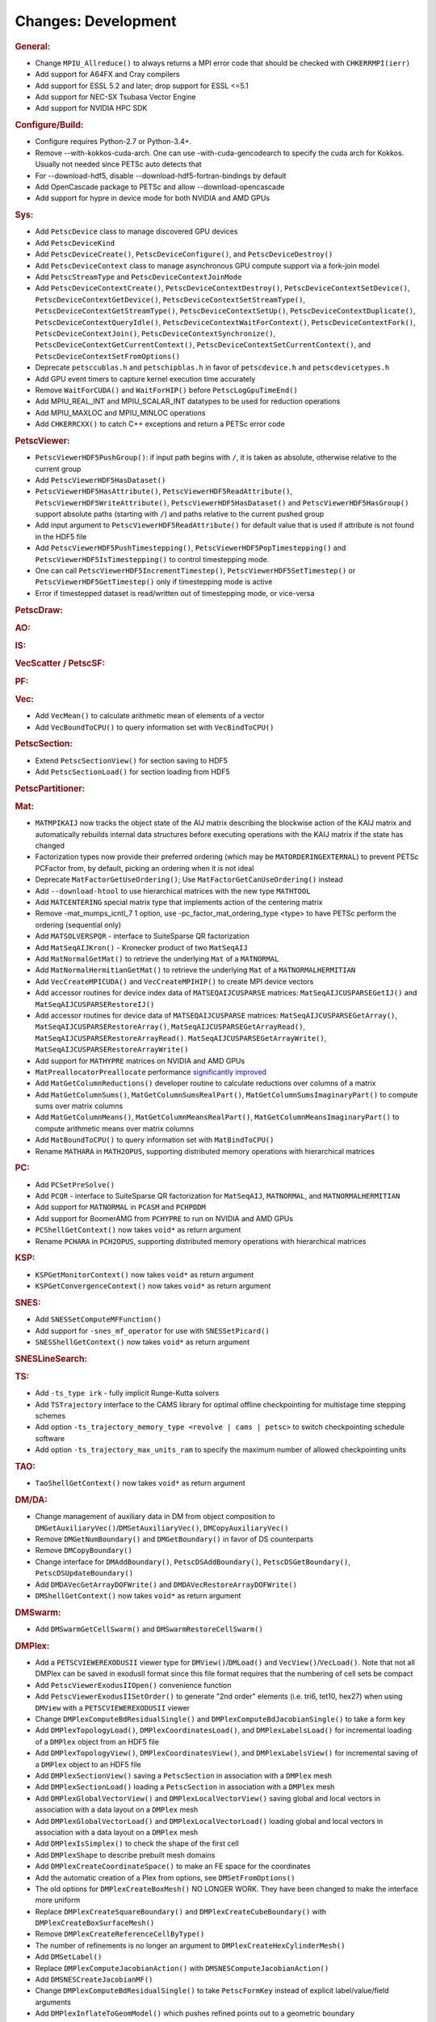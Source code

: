 ====================
Changes: Development
====================

..
   STYLE GUIDELINES:
   * Capitalize sentences
   * Use imperative, e.g., Add, Improve, Change, etc.
   * Don't use a period (.) at the end of entries
   * If multiple sentences are needed, use a period or semicolon to divide sentences, but not at the end of the final sentence

.. rubric:: General:

-  Change ``MPIU_Allreduce()`` to always returns a MPI error code that
   should be checked with ``CHKERRMPI(ierr)``
-  Add support for A64FX and Cray compilers
-  Add support for ESSL 5.2 and later; drop support for ESSL <=5.1
-  Add support for NEC-SX Tsubasa Vector Engine
-  Add support for NVIDIA HPC SDK

.. rubric:: Configure/Build:
-  Configure requires Python-2.7 or Python-3.4+.
-  Remove --with-kokkos-cuda-arch. One can use -with-cuda-gencodearch to specify the cuda arch for Kokkos. Usually not needed since PETSc auto detects that
-  For --download-hdf5, disable --download-hdf5-fortran-bindings by default
-  Add OpenCascade package to PETSc and allow --download-opencascade
-  Add support for hypre in device mode for both NVIDIA and AMD GPUs

.. rubric:: Sys:
-  Add ``PetscDevice`` class to manage discovered GPU devices
-  Add ``PetscDeviceKind``
-  Add ``PetscDeviceCreate()``, ``PetscDeviceConfigure()``, and ``PetscDeviceDestroy()``
-  Add ``PetscDeviceContext`` class to manage asynchronous GPU compute support via a fork-join model
-  Add ``PetscStreamType`` and ``PetscDeviceContextJoinMode``
-  Add ``PetscDeviceContextCreate()``, ``PetscDeviceContextDestroy()``, ``PetscDeviceContextSetDevice()``, ``PetscDeviceContextGetDevice()``,
   ``PetscDeviceContextSetStreamType()``, ``PetscDeviceContextGetStreamType()``, ``PetscDeviceContextSetUp()``, ``PetscDeviceContextDuplicate()``,
   ``PetscDeviceContextQueryIdle()``, ``PetscDeviceContextWaitForContext()``, ``PetscDeviceContextFork()``, ``PetscDeviceContextJoin()``,
   ``PetscDeviceContextSynchronize()``, ``PetscDeviceContextGetCurrentContext()``, ``PetscDeviceContextSetCurrentContext()``, and
   ``PetscDeviceContextSetFromOptions()``
-  Deprecate ``petsccublas.h`` and ``petschipblas.h`` in favor of ``petscdevice.h`` and ``petscdevicetypes.h``
-  Add GPU event timers to capture kernel execution time accurately
-  Remove ``WaitForCUDA()`` and ``WaitForHIP()`` before ``PetscLogGpuTimeEnd()``
-  Add MPIU_REAL_INT and MPIU_SCALAR_INT datatypes to be used for reduction operations
-  Add MPIU_MAXLOC and MPIU_MINLOC operations
-  Add ``CHKERRCXX()`` to catch C++ exceptions and return a PETSc error code

.. rubric:: PetscViewer:

-  ``PetscViewerHDF5PushGroup()``: if input path begins with ``/``, it is
   taken as absolute, otherwise relative to the current group
-  Add ``PetscViewerHDF5HasDataset()``
-  ``PetscViewerHDF5HasAttribute()``,
   ``PetscViewerHDF5ReadAttribute()``,
   ``PetscViewerHDF5WriteAttribute()``,
   ``PetscViewerHDF5HasDataset()`` and
   ``PetscViewerHDF5HasGroup()``
   support absolute paths (starting with ``/``)
   and paths relative to the current pushed group
-  Add input argument to ``PetscViewerHDF5ReadAttribute()`` for default
   value that is used if attribute is not found in the HDF5 file
-  Add ``PetscViewerHDF5PushTimestepping()``,
   ``PetscViewerHDF5PopTimestepping()`` and
   ``PetscViewerHDF5IsTimestepping()`` to control timestepping mode.
-  One can call ``PetscViewerHDF5IncrementTimestep()``,
   ``PetscViewerHDF5SetTimestep()`` or ``PetscViewerHDF5GetTimestep()`` only
   if timestepping mode is active
-  Error if timestepped dataset is read/written out of timestepping mode, or
   vice-versa

.. rubric:: PetscDraw:

.. rubric:: AO:

.. rubric:: IS:

.. rubric:: VecScatter / PetscSF:

.. rubric:: PF:

.. rubric:: Vec:

-  Add ``VecMean()`` to calculate arithmetic mean of elements of a vector
-  Add ``VecBoundToCPU()`` to query information set with ``VecBindToCPU()``

.. rubric:: PetscSection:

-  Extend ``PetscSectionView()`` for section saving to HDF5
-  Add ``PetscSectionLoad()`` for section loading from HDF5

.. rubric:: PetscPartitioner:

.. rubric:: Mat:

-  ``MATMPIKAIJ`` now tracks the object state of the AIJ matrix describing the blockwise action of the KAIJ matrix and
   automatically rebuilds internal data structures before executing operations with the KAIJ matrix if the state has changed
-  Factorization types now provide their preferred ordering (which
   may be ``MATORDERINGEXTERNAL``) to prevent PETSc PCFactor from, by
   default, picking an ordering when it is not ideal
-  Deprecate ``MatFactorGetUseOrdering()``; Use
   ``MatFactorGetCanUseOrdering()`` instead
-  Add ``--download-htool`` to use hierarchical matrices with the new
   type ``MATHTOOL``
-  Add ``MATCENTERING`` special matrix type that implements action of the
   centering matrix
-  Remove -mat_mumps_icntl_7 1 option, use -pc_factor_mat_ordering_type <type> to have PETSc perform the ordering (sequential only)
-  Add ``MATSOLVERSPQR`` - interface to SuiteSparse QR factorization
-  Add ``MatSeqAIJKron()`` - Kronecker product of two ``MatSeqAIJ``
-  Add ``MatNormalGetMat()`` to retrieve the underlying ``Mat`` of a ``MATNORMAL``
-  Add ``MatNormalHermitianGetMat()`` to retrieve the underlying ``Mat`` of a ``MATNORMALHERMITIAN``
-  Add ``VecCreateMPICUDA()`` and ``VecCreateMPIHIP()`` to create MPI device vectors
-  Add accessor routines for device index data of ``MATSEQAIJCUSPARSE`` matrices: ``MatSeqAIJCUSPARSEGetIJ()`` and ``MatSeqAIJCUSPARSERestoreIJ()``
-  Add accessor routines for device data of ``MATSEQAIJCUSPARSE`` matrices: ``MatSeqAIJCUSPARSEGetArray()``, ``MatSeqAIJCUSPARSERestoreArray()``, ``MatSeqAIJCUSPARSEGetArrayRead()``, ``MatSeqAIJCUSPARSERestoreArrayRead()``. ``MatSeqAIJCUSPARSEGetArrayWrite()``, ``MatSeqAIJCUSPARSERestoreArrayWrite()``
-  Add support for ``MATHYPRE`` matrices on NVIDIA and AMD GPUs
-  ``MatPreallocatorPreallocate`` performance `significantly improved <https://gitlab.com/petsc/petsc/-/merge_requests/4273>`_
-  Add ``MatGetColumnReductions()`` developer routine to calculate reductions over columns of a matrix
-  Add ``MatGetColumnSums()``, ``MatGetColumnSumsRealPart()``, ``MatGetColumnSumsImaginaryPart()`` to compute sums over matrix columns
-  Add ``MatGetColumnMeans()``, ``MatGetColumnMeansRealPart()``, ``MatGetColumnMeansImaginaryPart()`` to compute arithmetic means over matrix columns
-  Add ``MatBoundToCPU()`` to query information set with ``MatBindToCPU()``
-  Rename ``MATHARA`` in ``MATH2OPUS``, supporting distributed memory operations with hierarchical matrices

.. rubric:: PC:

-  Add ``PCSetPreSolve()``
-  Add ``PCQR`` - interface to SuiteSparse QR factorization for ``MatSeqAIJ``,
   ``MATNORMAL``, and ``MATNORMALHERMITIAN``
-  Add support for ``MATNORMAL`` in ``PCASM`` and ``PCHPDDM``
-  Add support for BoomerAMG from ``PCHYPRE`` to run on NVIDIA and AMD GPUs
-  ``PCShellGetContext()`` now takes ``void*`` as return argument
-  Rename ``PCHARA`` in ``PCH2OPUS``, supporting distributed memory operations with hierarchical matrices

.. rubric:: KSP:

-  ``KSPGetMonitorContext()`` now takes ``void*`` as return argument
-  ``KSPGetConvergenceContext()`` now takes ``void*`` as return argument

.. rubric:: SNES:

-  Add ``SNESSetComputeMFFunction()``

-  Add support for ``-snes_mf_operator`` for use with ``SNESSetPicard()``
-  ``SNESShellGetContext()`` now takes ``void*`` as return argument

.. rubric:: SNESLineSearch:

.. rubric:: TS:
-  Add ``-ts_type irk`` - fully implicit Runge-Kutta solvers

-  Add ``TSTrajectory`` interface to the CAMS library for optimal offline checkpointing for multistage time stepping schemes
-  Add option ``-ts_trajectory_memory_type <revolve | cams | petsc>`` to switch checkpointing schedule software
-  Add option ``-ts_trajectory_max_units_ram`` to specify the maximum number of allowed checkpointing units

.. rubric:: TAO:

-  ``TaoShellGetContext()`` now takes ``void*`` as return argument

.. rubric:: DM/DA:

-  Change management of auxiliary data in DM from object composition
   to ``DMGetAuxiliaryVec()``/``DMSetAuxiliaryVec()``, ``DMCopyAuxiliaryVec()``
-  Remove ``DMGetNumBoundary()`` and ``DMGetBoundary()`` in favor of DS
   counterparts
-  Remove ``DMCopyBoundary()``
-  Change interface for ``DMAddBoundary()``, ``PetscDSAddBoundary()``,
   ``PetscDSGetBoundary()``, ``PetscDSUpdateBoundary()``
-  Add ``DMDAVecGetArrayDOFWrite()`` and ``DMDAVecRestoreArrayDOFWrite()``
-  ``DMShellGetContext()`` now takes ``void*`` as return argument

.. rubric:: DMSwarm:

-  Add ``DMSwarmGetCellSwarm()`` and ``DMSwarmRestoreCellSwarm()``

.. rubric:: DMPlex:

-  Add a ``PETSCVIEWEREXODUSII`` viewer type for ``DMView()``/``DMLoad()`` and
   ``VecView()``/``VecLoad()``. Note that not all DMPlex can be saved in exodusII
   format since this file format requires that the numbering of cell
   sets be compact
-  Add ``PetscViewerExodusIIOpen()`` convenience function
-  Add ``PetscViewerExodusIISetOrder()`` to
   generate "2nd order" elements (i.e. tri6, tet10, hex27) when using
   ``DMView`` with a ``PETSCVIEWEREXODUSII`` viewer
-  Change ``DMPlexComputeBdResidualSingle()`` and
   ``DMPlexComputeBdJacobianSingle()`` to take a form key
-  Add ``DMPlexTopologyLoad()``, ``DMPlexCoordinatesLoad()``, and
   ``DMPlexLabelsLoad()`` for incremental loading of a ``DMPlex`` object
   from an HDF5 file
-  Add ``DMPlexTopologyView()``, ``DMPlexCoordinatesView()``, and
   ``DMPlexLabelsView()`` for incremental saving of a ``DMPlex`` object
   to an HDF5 file
-  Add ``DMPlexSectionView()`` saving a ``PetscSection`` in
   association with a ``DMPlex`` mesh
-  Add ``DMPlexSectionLoad()`` loading a ``PetscSection`` in
   association with a ``DMPlex`` mesh
-  Add ``DMPlexGlobalVectorView()`` and ``DMPlexLocalVectorView()`` saving
   global and local vectors in association with a data layout on a ``DMPlex`` mesh
-  Add ``DMPlexGlobalVectorLoad()`` and ``DMPlexLocalVectorLoad()`` loading
   global and local vectors in association with a data layout on a ``DMPlex`` mesh
- Add ``DMPlexIsSimplex()`` to check the shape of the first cell
- Add ``DMPlexShape`` to describe prebuilt mesh domains
- Add ``DMPlexCreateCoordinateSpace()`` to make an FE space for the coordinates
- Add the automatic creation of a Plex from options, see ``DMSetFromOptions()``
- The old options for ``DMPlexCreateBoxMesh()`` NO LONGER WORK. They have been changed to make the interface more uniform
- Replace ``DMPlexCreateSquareBoundary()`` and ``DMPlexCreateCubeBoundary()`` with ``DMPlexCreateBoxSurfaceMesh()``
- Remove ``DMPlexCreateReferenceCellByType()``
- The number of refinements is no longer an argument to ``DMPlexCreateHexCylinderMesh()``
- Add ``DMSetLabel()``
- Replace ``DMPlexComputeJacobianAction()`` with ``DMSNESComputeJacobianAction()``
- Add ``DMSNESCreateJacobianMF()``
- Change ``DMPlexComputeBdResidualSingle()`` to take ``PetscFormKey`` instead of explicit label/value/field arguments
- Add ``DMPlexInflateToGeomModel()`` which pushes refined points out to a geometric boundary
- Separate EGADS and EGADSLite functionality, add ``DMPlexCreateEGADSLiteFromFile()``
- Remove ``DMPlexReverseCell()`` and ``DMPlexOrientCell()`` in favor of ``DMPlexOrientPoint()``
- Remove ``DMPlexCompareOrientations()`` in favor of ``DMPolytopeMatchOrientation()``
- Add ``DMPlexGetCompressedClosure()`` and ``DMPlexRestoreCompressedClosure()``
- Add ``DMPlexMetricCreate`` as a helper function for creating a (P1) Riemannian metric.
- Add ``DMPlexMetricCreateUniform`` as a helper function for creating a uniform metric.
- Add ``DMPlexMetricCreateIsotropic`` as a helper function for creating an isotropic metric.
- Add ``DMPlexMetricEnforceSPD`` for enforcing that a metric is symmetric positive-definite.
- Add ``DMPlexMetricNormalize`` to apply L-p metric normalization.
- Add ``DMPlexMetricAverage`` to average an arbitrary number of metrics.
- Add ``DMPlexMetricAverage2`` to average two metrics.
- Add ``DMPlexMetricAverage3`` to average three metrics.
- Add ``DMPlexMetricIntersection`` to intersect an arbitrary number of metrics.
- Add ``DMPlexMetricIntersection2`` to intersect two metrics.
- Add ``DMPlexMetricIntersection3`` to intersect three metrics.

.. rubric:: FE/FV:

-  Change ``PetscFEIntegrateBdResidual()`` and
   ``PetscFEIntegrateBdJacobian()`` to take both ``PetscWeakForm`` and form
   key
- Add ``PetscFEGeomGetPoint()`` and ``PetscFEGeomGetCellPoint`` to package up geometry handling

.. rubric:: DMNetwork:

-  Add ``DMNetworkCreateIS()`` and ``DMNetworkCreateLocalIS()``
-  Remove nv from ``DMNetworkAddSubnetwork()``

.. rubric:: DMStag:

-  Add ``DMStagStencilToIndexLocal()``

.. rubric:: DT:

-  Add ``PetscWeakFormCopy()``, ``PetscWeakFormClear()``, ``PetscWeakFormRewriteKeys()`` and ``PetscWeakFormClearIndex()``
-  Add ``PetscDSDestroyBoundary()`` and ``PetscDSCopyExactSolutions()``
-  ``PetscDSGetContext()`` now takes ``void*`` as return argument
-  Add ``PetscWeakFormReplaceLabel()`` to change labels after mesh modification

.. rubric:: Fortran:

-  Add support for ``PetscInitialize(filename,help,ierr)``,
   ``PetscInitialize(ierr)`` in addition to current ``PetscInitialize(filename,ierr)``

